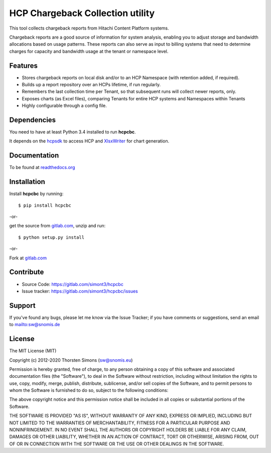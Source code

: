 HCP Chargeback Collection utility
=================================

This tool collects chargeback reports from Hitachi Content Platform systems.

Chargeback reports are a good source of information for system analysis,
enabling you to adjust storage and bandwidth allocations based on usage
patterns. These reports can also serve as input to billing systems that need to
determine charges for capacity and bandwidth usage at the tenant or namespace
level.

Features
--------

*   Stores chargeback reports on local disk and/or to an HCP Namespace (with
    retention added, if required).
*   Builds up a report repository over an HCPs lifetime, if run regularly.
*   Remembers the last collection time per Tenant, so that subsequent runs
    will collect newer reports, only.
*   Exposes charts (as Excel files), comparing Tenants for entire HCP systems
    and Namespaces within Tenants
*   Highly configurable through a config file.


Dependencies
------------

You need to have at least Python 3.4 installed to run **hcpcbc**.

It depends on the `hcpsdk <http://hcpsdk.readthedocs.org/en/latest/>`_ to
access HCP and `XlsxWriter <http://xlsxwriter.readthedocs.org>`_ for chart
generation.

Documentation
-------------

To be found at `readthedocs.org <http://hcpcbc.readthedocs.org>`_

Installation
------------

Install **hcpcbc** by running::

    $ pip install hcpcbc


-or-

get the source from `gitlab.com <https://gitlab.com/simont3/hcpcbc>`_,
unzip and run::

    $ python setup.py install


-or-

Fork at `gitlab.com <https://gitlab.com/simont3/hcpcbc>`_

Contribute
----------

- Source Code: `<https://gitlab.com/simont3/hcpcbc>`_
- Issue tracker: `<https://gitlab.com/simont3/hcpcbc/issues>`_

Support
-------

If you've found any bugs, please let me know via the Issue Tracker;
if you have comments or suggestions, send an email to `<sw@snomis.de>`_

License
-------

The MIT License (MIT)

Copyright (c) 2012-2020 Thorsten Simons (sw@snomis.eu)

Permission is hereby granted, free of charge, to any person obtaining a copy of
this software and associated documentation files (the "Software"), to deal in
the Software without restriction, including without limitation the rights to
use, copy, modify, merge, publish, distribute, sublicense, and/or sell copies of
the Software, and to permit persons to whom the Software is furnished to do so,
subject to the following conditions:

The above copyright notice and this permission notice shall be included in all
copies or substantial portions of the Software.

THE SOFTWARE IS PROVIDED "AS IS", WITHOUT WARRANTY OF ANY KIND, EXPRESS OR
IMPLIED, INCLUDING BUT NOT LIMITED TO THE WARRANTIES OF MERCHANTABILITY, FITNESS
FOR A PARTICULAR PURPOSE AND NONINFRINGEMENT. IN NO EVENT SHALL THE AUTHORS OR
COPYRIGHT HOLDERS BE LIABLE FOR ANY CLAIM, DAMAGES OR OTHER LIABILITY, WHETHER
IN AN ACTION OF CONTRACT, TORT OR OTHERWISE, ARISING FROM, OUT OF OR IN
CONNECTION WITH THE SOFTWARE OR THE USE OR OTHER DEALINGS IN THE SOFTWARE.
